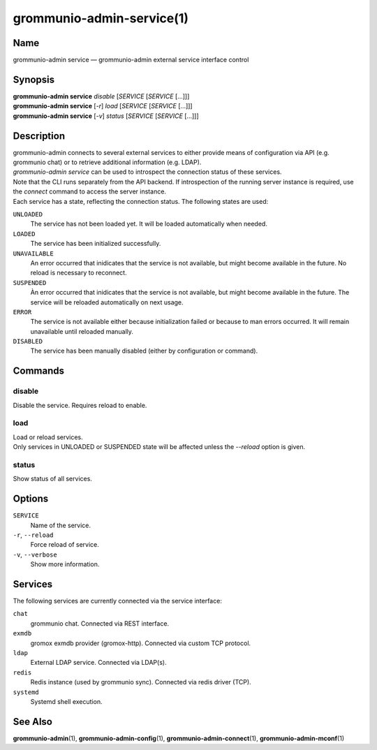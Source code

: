 ==========================
grommunio-admin-service(1)
==========================

Name
====

grommunio-admin service — grommunio-admin external service interface control

Synopsis
========

| **grommunio-admin service** *disable* [*SERVICE* [*SERVICE* [...]]]
| **grommunio-admin service** [*-r*] *load* [*SERVICE* [*SERVICE* [...]]]
| **grommunio-admin service** [*-v*] *status* [*SERVICE* [*SERVICE* [...]]]


Description
===========

| grommunio-admin connects to several external services to either provide means
  of configuration via API (e.g. grommunio chat) or to retrieve additional
  information (e.g. LDAP).
| *grommunio-admin service* can be used to introspect the connection status of
  these services.
| Note that the CLI runs separately from the API backend. If introspection of
  the running server instance is required, use the *connect* command to access
  the server instance.

| Each service has a state, reflecting the connection status. The following
  states are used:

``UNLOADED``
  The service has not been loaded yet. It will be loaded automatically when
  needed.

``LOADED``
  The service has been initialized successfully.

``UNAVAILABLE``
  An error occurred that inidicates that the service is not available, but
  might become available in the future. No reload is necessary to reconnect.

``SUSPENDED``
  Àn error occurred that inidicates that the service is not available, but
  might become available in the future. The service will be reloaded
  automatically on next usage.

``ERROR``
  The service is not available either because initialization failed or because
  to man errors occurred. It will remain unavailable until reloaded manually.

``DISABLED``
  The service has been manually disabled (either by configuration or command).


Commands
========

disable
-------

| Disable the service. Requires reload to enable.

load
-----

| Load or reload services.
| Only services in UNLOADED or SUSPENDED state will be affected unless the
  *--reload* option is given.

status
------

| Show status of all services.


Options
=======

``SERVICE``
  Name of the service.

``-r``, ``--reload``
  Force reload of service.

``-v``, ``--verbose``
  Show more information.

Services
========

The following services are currently connected via the service interface:

``chat``
  grommunio chat. Connected via REST interface.

``exmdb``
  gromox exmdb provider (gromox-http). Connected via custom TCP protocol.

``ldap``
  External LDAP service. Connected via LDAP(s).

``redis``
  Redis instance (used by grommunio sync). Connected via redis driver (TCP).

``systemd``
  Systemd shell execution.

See Also
========

**grommunio-admin**\ (1), **grommunio-admin-config**\ (1),
**grommunio-admin-connect**\ (1), **grommunio-admin-mconf**\ (1)
